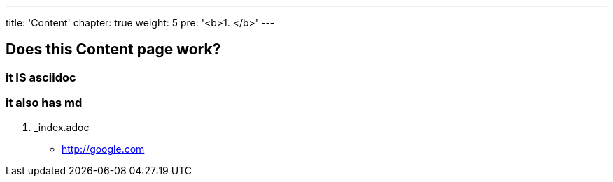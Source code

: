 ---
title: 'Content'
chapter: true
weight: 5
pre: '<b>1. </b>'
---

==  Does this Content page work? 

=== it IS asciidoc

=== it also has md

. _index.adoc

* link:http://google.com[^]



